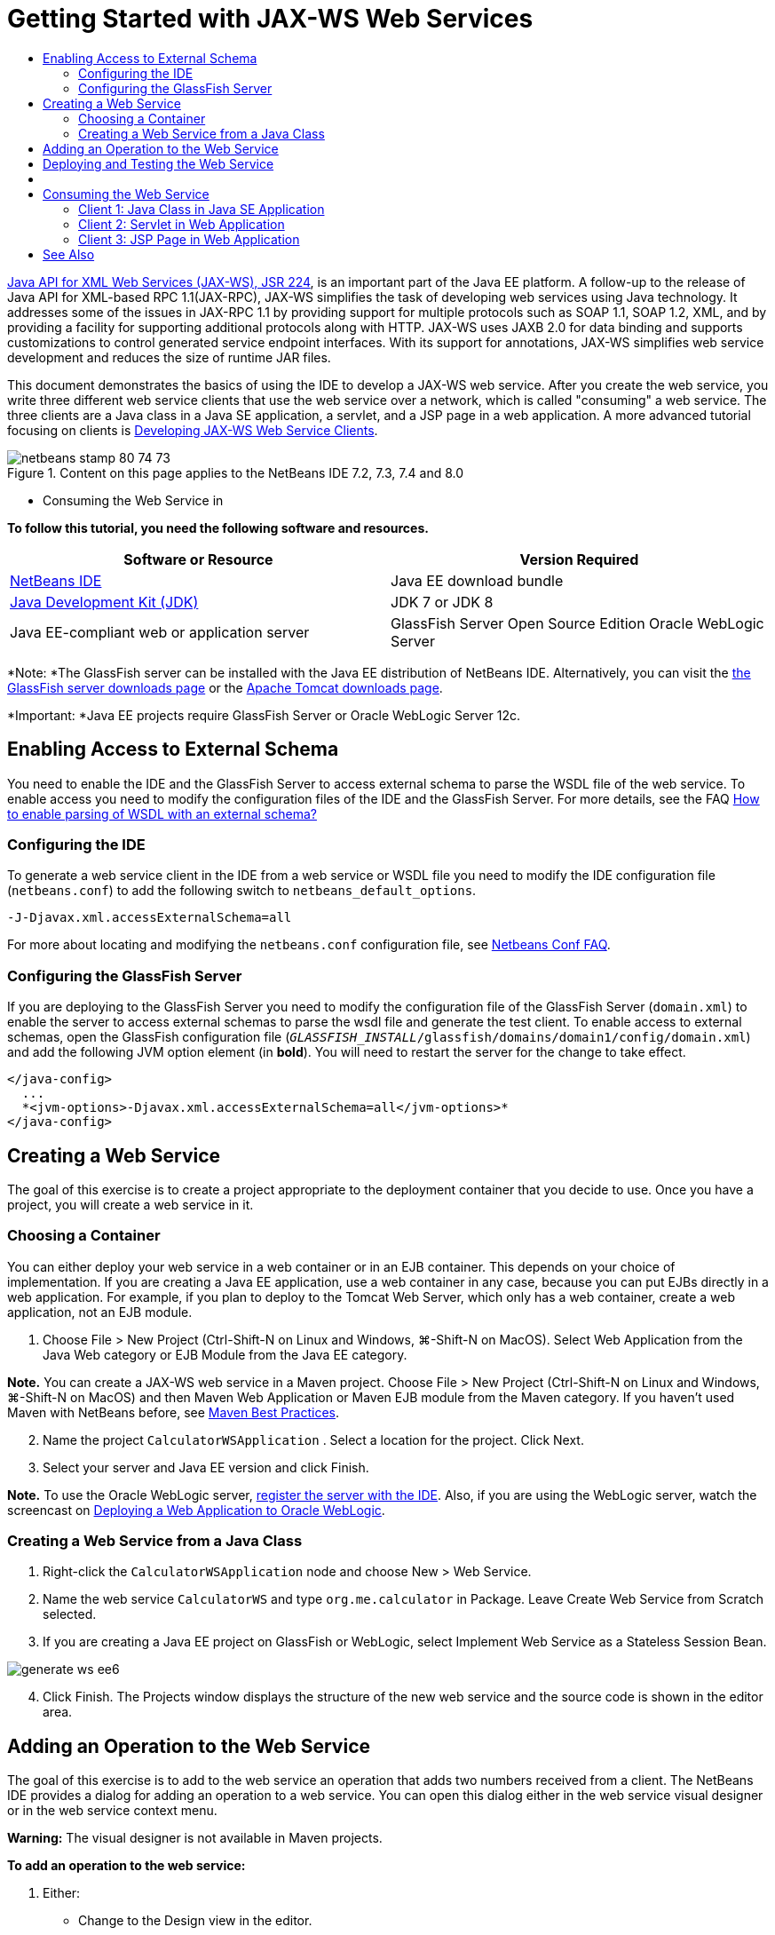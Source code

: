 // 
//     Licensed to the Apache Software Foundation (ASF) under one
//     or more contributor license agreements.  See the NOTICE file
//     distributed with this work for additional information
//     regarding copyright ownership.  The ASF licenses this file
//     to you under the Apache License, Version 2.0 (the
//     "License"); you may not use this file except in compliance
//     with the License.  You may obtain a copy of the License at
// 
//       http://www.apache.org/licenses/LICENSE-2.0
// 
//     Unless required by applicable law or agreed to in writing,
//     software distributed under the License is distributed on an
//     "AS IS" BASIS, WITHOUT WARRANTIES OR CONDITIONS OF ANY
//     KIND, either express or implied.  See the License for the
//     specific language governing permissions and limitations
//     under the License.
//

= Getting Started with JAX-WS Web Services
:jbake-type: tutorial
:jbake-tags: tutorials 
:jbake-status: published
:icons: font
:syntax: true
:source-highlighter: pygments
:toc: left
:toc-title:
:description: Getting Started with JAX-WS Web Services - Apache NetBeans
:keywords: Apache NetBeans, Tutorials, Getting Started with JAX-WS Web Services

link:http://www.jcp.org/en/jsr/detail?id=224[+Java API for XML Web Services (JAX-WS), JSR 224+], is an important part of the Java EE platform. A follow-up to the release of Java API for XML-based RPC 1.1(JAX-RPC), JAX-WS simplifies the task of developing web services using Java technology. It addresses some of the issues in JAX-RPC 1.1 by providing support for multiple protocols such as SOAP 1.1, SOAP 1.2, XML, and by providing a facility for supporting additional protocols along with HTTP. JAX-WS uses JAXB 2.0 for data binding and supports customizations to control generated service endpoint interfaces. With its support for annotations, JAX-WS simplifies web service development and reduces the size of runtime JAR files.

This document demonstrates the basics of using the IDE to develop a JAX-WS web service. After you create the web service, you write three different web service clients that use the web service over a network, which is called "consuming" a web service. The three clients are a Java class in a Java SE application, a servlet, and a JSP page in a web application. A more advanced tutorial focusing on clients is link:./client.html[+Developing JAX-WS Web Service Clients+].


image::images/netbeans-stamp-80-74-73.png[title="Content on this page applies to the NetBeans IDE 7.2, 7.3, 7.4 and 8.0"]

* Consuming the Web Service in

*To follow this tutorial, you need the following software and resources.*

|===
|Software or Resource |Version Required 

|link:https://netbeans.org/downloads/index.html[+NetBeans IDE+] |Java EE download bundle 

|link:http://www.oracle.com/technetwork/java/javase/downloads/index.html[+Java Development Kit (JDK)+] |JDK 7 or JDK 8
 

|Java EE-compliant web or application server |GlassFish Server Open Source Edition 
Oracle WebLogic Server 
|===

*Note: *The GlassFish server can be installed with the Java EE distribution of NetBeans IDE. Alternatively, you can visit the link:https://glassfish.java.net/download.html[+the GlassFish server downloads page+] or the link:http://tomcat.apache.org/download-60.cgi[+Apache Tomcat downloads page+].

*Important: *Java EE projects require GlassFish Server or Oracle WebLogic Server 12c.


[[extschema]]
== Enabling Access to External Schema

You need to enable the IDE and the GlassFish Server to access external schema to parse the WSDL file of the web service. To enable access you need to modify the configuration files of the IDE and the GlassFish Server. For more details, see the FAQ link:http://wiki.netbeans.org/FaqWSDLExternalSchema[+How to enable parsing of WSDL with an external schema?+]


=== Configuring the IDE

To generate a web service client in the IDE from a web service or WSDL file you need to modify the IDE configuration file (`netbeans.conf`) to add the following switch to `netbeans_default_options`.


[source,java]
----

-J-Djavax.xml.accessExternalSchema=all
----

For more about locating and modifying the `netbeans.conf` configuration file, see link:http://wiki.netbeans.org/FaqNetbeansConf[+Netbeans Conf FAQ+].


=== Configuring the GlassFish Server

If you are deploying to the GlassFish Server you need to modify the configuration file of the GlassFish Server (`domain.xml`) to enable the server to access external schemas to parse the wsdl file and generate the test client. To enable access to external schemas, open the GlassFish configuration file (`_GLASSFISH_INSTALL_/glassfish/domains/domain1/config/domain.xml`) and add the following JVM option element (in *bold*). You will need to restart the server for the change to take effect.


[source,xml]
----

</java-config>
  ...
  *<jvm-options>-Djavax.xml.accessExternalSchema=all</jvm-options>*
</java-config>
----


==   Creating a Web Service

The goal of this exercise is to create a project appropriate to the deployment container that you decide to use. Once you have a project, you will create a web service in it.


=== Choosing a Container

You can either deploy your web service in a web container or in an EJB container. This depends on your choice of implementation. If you are creating a Java EE application, use a web container in any case, because you can put EJBs directly in a web application. For example, if you plan to deploy to the Tomcat Web Server, which only has a web container, create a web application, not an EJB module.

1. Choose File > New Project (Ctrl-Shift-N on Linux and Windows, ⌘-Shift-N on MacOS). Select Web Application from the Java Web category or EJB Module from the Java EE category.

*Note.* You can create a JAX-WS web service in a Maven project. Choose File > New Project (Ctrl-Shift-N on Linux and Windows, ⌘-Shift-N on MacOS) and then Maven Web Application or Maven EJB module from the Maven category. If you haven't used Maven with NetBeans before, see link:http://wiki.netbeans.org/MavenBestPractices[+Maven Best Practices+].


[start=2]
. Name the project  ``CalculatorWSApplication`` . Select a location for the project. Click Next.

[start=3]
. Select your server and Java EE version and click Finish.

*Note.* To use the Oracle WebLogic server, link:../web/jsf-jpa-weblogic.html#01[+register the server with the IDE+]. Also, if you are using the WebLogic server, watch the screencast on link:../javaee/weblogic-javaee-m1-screencast.html[+Deploying a Web Application to Oracle WebLogic+].


=== Creating a Web Service from a Java Class

1. Right-click the  ``CalculatorWSApplication``  node and choose New > Web Service.
2. Name the web service  ``CalculatorWS``  and type  ``org.me.calculator``  in Package. Leave Create Web Service from Scratch selected.
3. If you are creating a Java EE project on GlassFish or WebLogic, select Implement Web Service as a Stateless Session Bean. 

image::images/generate-ws-ee6.png[]

[start=4]
. Click Finish. The Projects window displays the structure of the new web service and the source code is shown in the editor area.


==   Adding an Operation to the Web Service

The goal of this exercise is to add to the web service an operation that adds two numbers received from a client. The NetBeans IDE provides a dialog for adding an operation to a web service. You can open this dialog either in the web service visual designer or in the web service context menu.

*Warning:* The visual designer is not available in Maven projects.

*To add an operation to the web service:*

1. Either:
* Change to the Design view in the editor. 

image::images/design-view.png[]

Or:

* Find the web service's node in the Projects window. Right-click that node. A context menu opens.

image::images/add-op-cx-menu-item.png[]

[start=2]
. Click Add Operation in either the visual designer or the context menu. The Add Operation dialog opens.

[start=3]
. In the upper part of the Add Operation dialog box, type  ``add``  in Name and type  ``int``  in the Return Type drop-down list.

[start=4]
. In the lower part of the Add Operation dialog box, click Add and create a parameter of type  ``int``  named  ``i`` .

[start=5]
. Click Add again and create a parameter of type  ``int``  called  ``j`` .

You now see the following:


image::images/jaxws-60-add-operation.png[]

[start=6]
. Click OK at the bottom of the Add Operation dialog box. You return to the editor.

[start=7]
. Remove the default  ``hello``  operation, either by deleting the  ``hello()``  method in the source code or by selecting the  ``hello``  operation in the visual designer and clicking Remove Operation.

The visual designer now displays the following:


image::images/design-view-with-op.png[title="Web service visual designer showing added operation"]

[start=8]
. Click Source and view the code that you generated in the previous steps. It differs whether you created the service as an Java EE stateless bean or not. Can you see the difference in the screenshots below? (A Java EE 6 or Java EE 7 service that is not implemented as a stateless bean resembles a Java EE 5 service.)

image::images/jaxws-60-source.png[] image::images/stateless-ejb-code1.png[]

*Note.* In NetBeans IDE 7.3 and 7.4 you will notice that in the generated  ``@WebService``  annotation the service name is specified explicitly:
 ``@WebService(serviceName = "CalculatorWS")`` .


[start=9]
. In the editor, extend the skeleton  ``add``  operation to the following (changes are in bold):

[source,java]
----

    @WebMethod
    public int add(@WebParam(name = "i") int i, @WebParam(name = "j") int j) {
        *int k = i + j;*
        return *k*;
      }
----

As you can see from the preceding code, the web service simply receives two numbers and then returns their sum. In the next section, you use the IDE to test the web service.


== Deploying and Testing the Web Service

After you deploy a web service to a server, you can use the IDE to open the server's test client, if the server has a test client. The GlassFish and WebLogic servers provide test clients.

If you are using the Tomcat Web Server, there is no test client. You can only run the project and see if the Tomcat Web Services page opens. In this case, before you run the project, you need to make the web service the entry point to your application. To make the web service the entry point to your application, right-click the CalculatorWSApplication project node and choose Properties. Open the Run properties and type  ``/CalculatorWS``  in the Relative URL field. Click OK. To run the project, right-click the project node again and select Run.

*To test successful deployment to a GlassFish or WebLogic server:*

1. Right-click the project and choose Deploy. The IDE starts the application server, builds the application, and deploys the application to the server. You can follow the progress of these operations in the CalculatorWSApplication (run-deploy) and the GlassFish server or Tomcat tabs in the Output view.
2. In the IDE's Projects tab, expand the Web Services node of the CalculatorWSApplication project. Right-click the CalculatorWS node, and choose Test Web Service. 

image::images/jax-ws-testws.png[]

The IDE opens the tester page in your browser, if you deployed a web application to the GlassFish server. For the Tomcat Web Server and deployment of EJB modules, the situation is different:

* If you deployed to the GlassFish server, type two numbers in the tester page, as shown below: 

image::images/jax-ws-tester.png[]

The sum of the two numbers is displayed:


image::images/jax-ws-tester2.png[]


== [[Samples]] 

You can open a complete Java EE stateless bean version of the Calculator service by choosing File > New Project (Ctrl-Shift-N on Linux and Windows, ⌘-Shift-N on MacOS) and navigating to Samples > Web Services > Calculator (EE6).

A Maven Calculator Service and a Maven Calculator Client are available in Samples > Maven.


==  Consuming the Web Service

Now that you have deployed the web service, you need to create a client to make use of the web service's  ``add``  method. Here, you create three clients— a Java class in a Java SE application, a servlet, and a JSP page in a web application.

*Note:* A more advanced tutorial focusing on clients is link:../../../kb/docs/websvc/client.html[+Developing JAX-WS Web Service Clients+].


=== Client 1: Java Class in Java SE Application

In this section, you create a standard Java application. The wizard that you use to create the application also creates a Java class. You then use the IDE's tools to create a client and consume the web service that you created at the start of this tutorial.

1. Choose File > New Project (Ctrl-Shift-N on Linux and Windows, ⌘-Shift-N on MacOS). Select Java Application from the Java category. Name the project  ``CalculatorWS_Client_Application`` . Leave Create Main Class selected and accept all other default settings. Click Finish.
2. Right-click the  ``CalculatorWS_Client_Application``  node and choose New > Web Service Client. The New Web Service Client wizard opens.
3. Select Project as the WSDL source. Click Browse. Browse to the CalculatorWS web service in the CalculatorWSApplication project. When you have selected the web service, click OK.

image::images/browse-ws.png[]

[start=4]
. Do not select a package name. Leave this field empty.

image::images/javaclient-pkg.png[]

[start=5]
. Leave the other settings at default and click Finish.

The Projects window displays the new web service client, with a node for the  ``add``  method that you created:


image::images/ws-ref-in-client-project.png[]

[start=6]
. Double-click your main class so that it opens in the Source Editor. Drag the  ``add``  node below the  ``main()``  method.

image::images/dnd-add.png[]

You now see the following:


[source,java]
----

public static void main(String[] args) {
    // TODO code application logic here
}
private static int add(int i, int j) {
    org.me.calculator.CalculatorWS_Service service = new org.me.calculator.CalculatorWS_Service();
    org.me.calculator.CalculatorWS port = service.getCalculatorWSPort();
    return port.add(i, j);
}
----

*Note:* Alternatively, instead of dragging the  ``add``  node, you can right-click in the editor and then choose Insert Code > Call Web Service Operation.


[start=7]
. In the  ``main()``  method body, replace the TODO comment with code that initializes values for  ``i``  and  ``j`` , calls  ``add()`` , and prints the result.

[source,java]
----

public static void main(String[] args) {int i = 3;int j = 4;int result = add(i, j);System.out.println("Result = " + result);
}
----

[start=8]
. Surround the  ``main()``  method code with a try/catch block that prints an exception.

[source,java]
----

public static void main(String[] args) {try {int i = 3;int j = 4;int result = add(i, j);System.out.println("Result = " + result);} catch (Exception ex) {System.out.println("Exception: " + ex);}
}
----

[start=9]
. Right-click the project node and choose Run.

The Output window now shows the sum:


[source,java]
----

    compile:
    run:
    Result = 7
      BUILD SUCCESSFUL (total time: 1 second)
----


=== Client 2: Servlet in Web Application

In this section, you create a new web application, after which you create a servlet. You then use the servlet to consume the web service that you created at the start of this tutorial.

1. Choose File > New Project (Ctrl-Shift-N on Linux and Windows, ⌘-Shift-N on MacOS). Select Web Application from the Java Web category. Name the project  ``CalculatorWSServletClient`` . Click Next and then click Finish.
2. Right-click the  ``CalculatorWSServletClient``  node and choose New > Web Service Client.

The New Web Service Client wizard opens.


[start=3]
. Select Project as the WSDL source and click Browse to open the Browse Web Services dialog box.

[start=4]
. Select the CalculatorWS web service in the CalculatorWSApplication project. Click OK to close the Browse Web Services dialog box.

image::images/browse-ws.png[]

[start=5]
. Confirm that the package name is empty in the New Web Service Client wizard and leave the other settings at the default value. Click Finish.

The Web Service References node in the Projects window displays the structure of your newly created client, including the  ``add``  operation that you created earlier in this tutorial.


[start=6]
. Right-click the  ``CalculatorWSServletClient``  project node and choose New > Servlet. Name the servlet  ``ClientServlet``  and place it in a package called  ``org.me.calculator.client`` . Click Finish.

[start=7]
. To make the servlet the entry point to your application, right-click the CalculatorWSServletClient project node and choose Properties. Open the Run properties and type  ``/ClientServlet``  in the Relative URL field. Click OK.

[start=8]
. If there are error icons for  ``ClientServlet.java`` , right-click the project node and select Clean and Build.

[start=9]
. In the  ``processRequest()``  method, add some empty lines after this line:

[source,xml]
----

    out.println("<h1>Servlet ClientServlet at " + request.getContextPath () + "</h1>");
----

[start=10]
. In the Source Editor, drag the  ``add``  operation anywhere in the body of the  ``ClientServlet``  class. The  ``add()``  method appears at the end of the class code.

*Note:* Alternatively, instead of dragging the  ``add``  node, you can right-click in the editor and then choose Insert Code > Call Web Service Operation.


[source,java]
----

private int add(int i, int j) {org.me.calculator.CalculatorWS port = service.getCalculatorWSPort();return port.add(i, j);
}
----

[start=11]
. Add code that initializes values for  ``i``  and  ``j`` , calls  ``add()`` , and prints the result. The added code is in *boldface*:

[source,xml]
----

protected void processRequest(HttpServletRequest request, HttpServletResponse response)
         throws ServletException, IOException {
    response.setContentType("text/html;charset=UTF-8");
    PrintWriter out = response.getWriter();
    try {
        out.println("<html>");
        out.println("<head>");
        out.println("<title>Servlet ClientServlet</title>");
        out.println("</head>");
        out.println("<body>");
        out.println("<h1>Servlet ClientServlet at " + request.getContextPath () + "</h1>");

    *    int i = 3;
int j = 4;
int result = add(i, j);
out.println("Result = " + result);*

        out.println("</body>");
        out.println("</html>");
        
    } finally {            out.close();}}
----

[start=12]
. Surround the added code with a try/catch block that prints an exception.

[source,xml]
----

protected void processRequest(HttpServletRequest request, HttpServletResponse response)
         throws ServletException, IOException {
    response.setContentType("text/html;charset=UTF-8");
    PrintWriter out = response.getWriter();
    try {
        out.println("<html>");
        out.println("<head>");
        out.println("<title>Servlet ClientServlet</title>");
        out.println("</head>");
        out.println("<body>");
        out.println("<h1>Servlet ClientServlet at " + request.getContextPath () + "</h1>");
        *try {*
            int i = 3;int j = 4;int result = add(i, j);out.println("Result = " + result);
        *} catch (Exception ex) {
            out.println("Exception: " + ex);
        }*
        out.println("</body>");
        out.println("</html>");
        
    } finally {            out.close();}}
----

[start=13]
. Right-click the project node and choose Run.

The server starts, the application is built and deployed, and the browser opens, displaying the calculation result, as shown below: 

image::images/jaxws-60-webclient.png[]


=== Client 3: JSP Page in Web Application

In this section, you create a new web application and then consume the web service in the default JSP page that the Web Application wizard creates.

*Note:* If you want to run a JSP web application client on Oracle WebLogic, see link:../web/jsf-jpa-weblogic.html[+Running a Java Server Faces 2.0 Application on WebLogic+].

1. Choose File > New Project (Ctrl-Shift-N on Linux and Windows, ⌘-Shift-N on MacOS). Select Web Application from the Java Web category. Name the project  ``CalculatorWSJSPClient`` . Click Next and then click Finish.
2. Expand the Web Pages node under the project node and delete  ``index.html`` .
3. Right-click the  ``Web Pages``  node and choose New > JSP in the popup menu.

If JSP is not available in the popup menu, choose New > Other and select JSP in the Web category of the New File wizard.


[start=4]
. Type *index* for the name of the JSP file in the New File wizard. Click Finish.

[start=5]
. Right-click the  ``CalculatorWSJSPClient``  node and choose New > Web Service Client.

[start=6]
. Select Project as the WSDL source. Click Browse. Browse to the CalculatorWS web service in the CalculatorWSApplication project. When you have selected the web service, click OK.

image::images/browse-ws.png[]

[start=7]
. Do not select a package name. Leave this field empty.

[start=8]
. Leave the other settings at default and click Finish.

The Projects window displays the new web service client, as shown below:

image::images/ws-ref-in-jsp-client.png[]

[start=9]
. In the Web Service References node, expand the node that represents the web service. The  ``add``  operation, which you will invoke from the client, is now exposed.

[start=10]
. Drag the  ``add``  operation to the client's  ``index.jsp``  page, and drop it below the H1 tags. The code for invoking the service's operation is now generated in the  ``index.jsp``  page, as you can see here:

[source,java]
----

<%
try {
    org.me.calculator.CalculatorWSService service = new org.me.calculator.CalculatorWSService();
    org.me.calculator.CalculatorWS port = service.getCalculatorWSPort();
     // TODO initialize WS operation arguments here
    int i = 0;
    int j = 0;
    // TODO process result here
    int result = port.add(i, j);
    out.println("Result = "+result);
} catch (Exception ex) {
    // TODO handle custom exceptions here
}
%>
----

Change the value for  ``i``  and  ``j``  from 0 to other integers, such as 3 and 4. Replace the commented out TODO line in the catch block with  ``out.println("exception" + ex);`` .


[start=11]
. Right-click the project node and choose Run.

The server starts, if it wasn't running already. The application is built and deployed, and the browser opens, displaying the calculation result:

image::images/jax-ws-project-jsp-result.png[]


link:/about/contact_form.html?to=3&subject=Feedback:%20JAX-WS%20Services%20in%20NetBeans%20IDE[+Send Feedback on This Tutorial+]



== See Also

For more information about using NetBeans IDE to develop Java EE applications, see the following resources:

* link:./client.html[+Developing JAX-WS Web Service Clients+]
* link:./rest.html[+Getting Started with RESTful Web Services+]
* link:./wsit.html[+Advanced Web Service Interoperability+]
* link:../../../kb/trails/web.html[+Web Services Learning Trail+]

To send comments and suggestions, get support, and keep informed about the latest developments on the NetBeans IDE Java EE development features, link:../../../community/lists/top.html[+join the nbj2ee@netbeans.org mailing list+].

